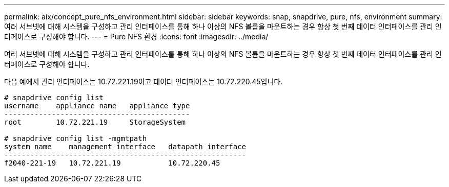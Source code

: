 ---
permalink: aix/concept_pure_nfs_environment.html 
sidebar: sidebar 
keywords: snap, snapdrive, pure, nfs, environment 
summary: 여러 서브넷에 대해 시스템을 구성하고 관리 인터페이스를 통해 하나 이상의 NFS 볼륨을 마운트하는 경우 항상 첫 번째 데이터 인터페이스를 관리 인터페이스로 구성해야 합니다. 
---
= Pure NFS 환경
:icons: font
:imagesdir: ../media/


[role="lead"]
여러 서브넷에 대해 시스템을 구성하고 관리 인터페이스를 통해 하나 이상의 NFS 볼륨을 마운트하는 경우 항상 첫 번째 데이터 인터페이스를 관리 인터페이스로 구성해야 합니다.

다음 예에서 관리 인터페이스는 10.72.221.19이고 데이터 인터페이스는 10.72.220.45입니다.

[listing]
----
# snapdrive config list
username    appliance name   appliance type
-------------------------------------------
root        10.72.221.19     StorageSystem

# snapdrive config list -mgmtpath
system name    management interface   datapath interface
--------------------------------------------------------
f2040-221-19   10.72.221.19           10.72.220.45
----
